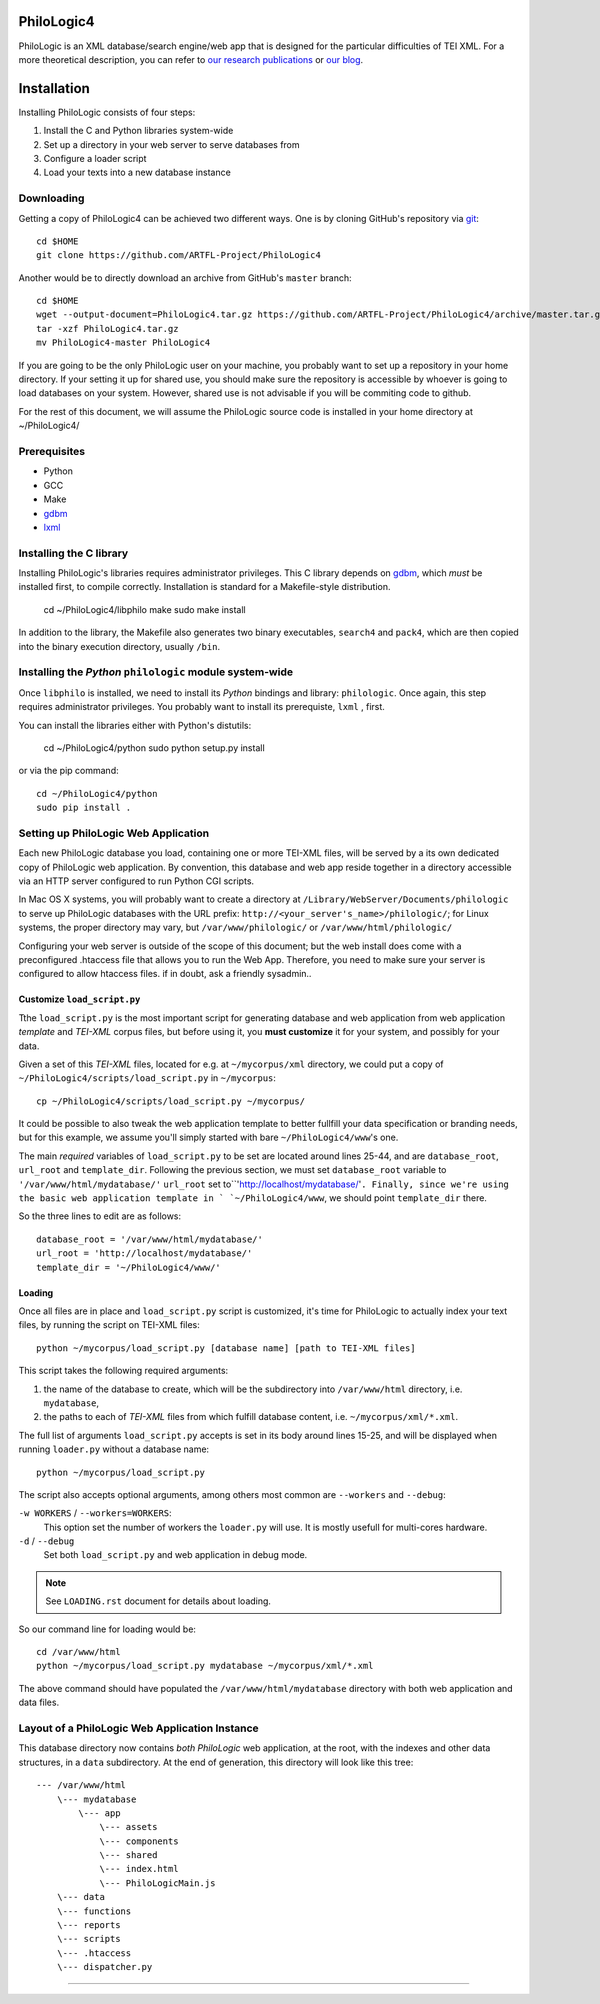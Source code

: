 PhiloLogic4
===========

PhiloLogic is an XML database/search engine/web app that is designed 
for the particular difficulties of TEI XML.  For a more theoretical 
description, you can refer to `our research publications <http://http://jtei.revues.org/817>`_ or `our blog <http://artfl.blogspot.com>`_.

Installation
============

Installing PhiloLogic consists of four steps:

1) Install the C and Python libraries system-wide
2) Set up a directory in your web server to serve databases from
3) Configure a loader script 
4) Load your texts into a new database instance

Downloading
-----------

Getting a copy of PhiloLogic4 can be achieved two different ways.
One is by cloning GitHub's repository via `git`_::

    cd $HOME
    git clone https://github.com/ARTFL-Project/PhiloLogic4

Another would be to directly download an archive from GitHub's ``master``
branch::

    cd $HOME
    wget --output-document=PhiloLogic4.tar.gz https://github.com/ARTFL-Project/PhiloLogic4/archive/master.tar.gz
    tar -xzf PhiloLogic4.tar.gz
    mv PhiloLogic4-master PhiloLogic4

If you are going to be the only PhiloLogic user on your machine, you probably want to set up 
a repository in your home directory.  If your setting it up for shared use, you should make sure
the repository is accessible by whoever is going to load databases on your system.  However,
shared use is not advisable if you will be commiting code to github.

For the rest of this document, we will assume the PhiloLogic source code is installed in 
your home directory at ~/PhiloLogic4/

Prerequisites
------------
* Python
* GCC
* Make
* `gdbm`_
* `lxml`_

Installing the C library
------------------------------

Installing PhiloLogic's libraries requires administrator privileges.
This C library depends on `gdbm`_, which *must* be installed first, to compile correctly.
Installation is standard for a Makefile-style distribution.

    cd ~/PhiloLogic4/libphilo
    make
    sudo make install

In addition to the library, the Makefile also generates two binary executables,
``search4`` and ``pack4``, which are then copied into the 
binary execution directory, usually ``/bin``.

Installing the `Python` ``philologic`` module system-wide
------------------------------------------------------

Once ``libphilo`` is installed, we need to install its `Python` bindings
and library: ``philologic``. Once again, this step requires administrator
privileges. You probably want to install its prerequiste, ``lxml`` , first.

You can install the libraries either with Python's distutils:

    cd ~/PhiloLogic4/python
    sudo python setup.py install

or via the pip command::

    cd ~/PhiloLogic4/python
    sudo pip install .


Setting up PhiloLogic Web Application
---------------------------------------------

Each new PhiloLogic database you load, containing one or more TEI-XML files, will be served
by a its own dedicated copy of PhiloLogic web application.
By convention, this database and web app reside together in a directory
accessible via an HTTP server configured to run Python CGI scripts.

In Mac OS X systems, you will probably want to create a directory at
``/Library/WebServer/Documents/philologic`` to serve up PhiloLogic databases
with the URL prefix: ``http://<your_server's_name>/philologic/``; for Linux systems, 
the proper directory may vary, but ``/var/www/philologic/`` or ``/var/www/html/philologic/``

Configuring your web server is outside of the scope of this document; but the web install
does come with a preconfigured .htaccess file that allows you to run the Web App.
Therefore, you need to make sure your server is configured to allow htaccess files.
if in doubt, ask a friendly sysadmin..  

Customize ``load_script.py``
^^^^^^^^^^^^^^^^^^^^^^^

Tthe ``load_script.py`` is the most important script for generating database and
web application from web application *template* and `TEI-XML` corpus files,
but before using it, you **must customize** it for your system, and possibly
for your data. 

Given a set of this `TEI-XML` files, located for e.g. at ``~/mycorpus/xml`` directory, 
we could put a copy of ``~/PhiloLogic4/scripts/load_script.py`` in ``~/mycorpus``::

    cp ~/PhiloLogic4/scripts/load_script.py ~/mycorpus/

It could be possible to also tweak the web application template to better
fullfill your data specification or branding needs, but for this
example, we assume you'll simply started with bare ``~/PhiloLogic4/www``'s one.

The main *required* variables of ``load_script.py`` to be set are located
around lines 25-44, and are ``database_root``, ``url_root``
and ``template_dir``. Following the previous section, we must set
``database_root`` variable to ``'/var/www/html/mydatabase/'``
``url_root`` set to``'http://localhost/mydatabase/'``. 
Finally, since we're using the basic web application template in `
`~/PhiloLogic4/www``, we should point ``template_dir`` there.

So the three lines to edit are as follows::

    database_root = '/var/www/html/mydatabase/'
    url_root = 'http://localhost/mydatabase/'
    template_dir = '~/PhiloLogic4/www/'


Loading
^^^^^^^

Once all files are in place and ``load_script.py`` script is customized, it's time
for PhiloLogic to actually index your text files, by running the script
on TEI-XML files::

    python ~/mycorpus/load_script.py [database name] [path to TEI-XML files]

This script takes the following required arguments:

1.  the name of the database to create, which will be the subdirectory
    into ``/var/www/html`` directory, i.e. ``mydatabase``,
2.  the paths to each of `TEI-XML` files from which fulfill database content,
    i.e. ``~/mycorpus/xml/*.xml``.

The full list of arguments ``load_script.py`` accepts is set in its body
around lines 15-25, and will be displayed  when running ``loader.py`` without
a database name::

    python ~/mycorpus/load_script.py

The script also accepts optional arguments, among others most common are
``--workers`` and ``--debug``:

``-w WORKERS`` / ``--workers=WORKERS``:
    This option set the number of workers the ``loader.py`` will use.
    It is mostly usefull for multi-cores hardware.

``-d`` / ``--debug``
    Set both ``load_script.py`` and web application in debug mode.

.. note::

    See ``LOADING.rst`` document for details about loading.

So our command line for loading would be::

    cd /var/www/html
    python ~/mycorpus/load_script.py mydatabase ~/mycorpus/xml/*.xml

The above command should have populated the ``/var/www/html/mydatabase``
directory with both web application and data files.

Layout of a PhiloLogic Web Application Instance
-----------------------------------------------

This database directory now contains *both* `PhiloLogic` web application, at the root,
with the indexes and other data structures, in a ``data`` subdirectory.
At the end of generation, this directory will look like this tree::

    --- /var/www/html
        \--- mydatabase
            \--- app
                \--- assets
                \--- components
                \--- shared
                \--- index.html
                \--- PhiloLogicMain.js
        \--- data
        \--- functions
        \--- reports
        \--- scripts
        \--- .htaccess
        \--- dispatcher.py

----

.. Links:

.. _git: http://git-scm.com/
.. _gdbm: http://www.gnu.org.ua/software/gdbm/
.. _pip: http://www.pip-installer.org/
.. _Apache httpd: http://httpd.apache.org/
.. _lxml: http://lxml.de/
